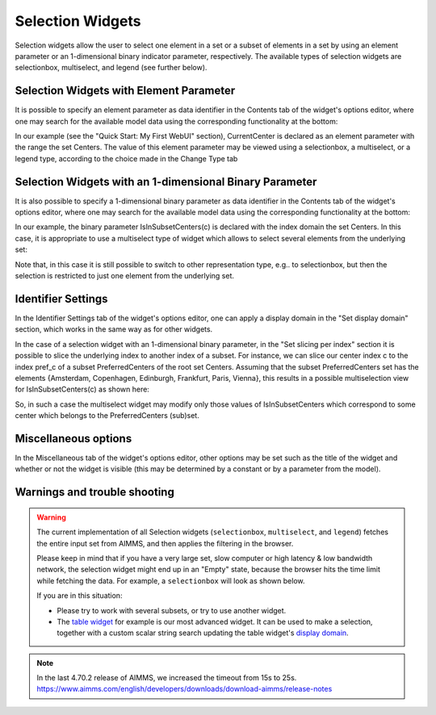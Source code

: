 Selection Widgets
=================

Selection widgets allow the user to select one element in a set or a subset of elements in a set by using an element parameter or an 1-dimensional binary indicator parameter,
respectively. The available types of selection widgets are selectionbox, multiselect, and legend (see further below).

Selection Widgets with Element Parameter
------------------------------------------------------------

It is possible to specify an element parameter as data identifier in the Contents tab of the widget's options editor, where one may search 
for the available model data using the corresponding functionality at the bottom:

.. image:: images/Selection-ContentsEP.png
    :align: center

In our example (see the "Quick Start: My First WebUI" section), CurrentCenter is declared as an element parameter with the range the set Centers. 
The value of this element parameter may be viewed using a selectionbox, a multiselect, or a legend type, according to the choice made in the Change Type tab 

.. image:: images/Selection-ViewEP.png
    :align: center

Selection Widgets with an 1-dimensional Binary Parameter
------------------------------------------------------------------------------------

It is also possible to specify a 1-dimensional binary parameter as data identifier in the Contents tab of the widget's options editor, where one may search 
for the available model data using the corresponding functionality at the bottom:

.. image:: images/Selection-ContentsBP.png
    :align: center

In our example, the binary parameter IsInSubsetCenters(c) is declared with the index domain the set Centers. In this case, it is appropriate to use a multiselect
type of widget which allows to select several elements from the underlying set:

.. image:: images/Selection-MultiselectBP.png
    :align: center

Note that, in this case it is still possible to switch to other representation type, e.g.. to selectionbox, but then the selection is restricted to just one element
from the underlying set. 

Identifier Settings
--------------------------

In the Identifier Settings tab of the widget's options editor, one can apply a display domain in the "Set display domain" section, which works in the same way as for other widgets.

In the case of a selection widget with an 1-dimensional binary parameter, in the "Set slicing per index" section it is possible to slice the underlying index to another index of a subset.
For instance, we can slice our center index c to the index pref_c of a subset PreferredCenters of the root set Centers. Assuming that the subset PreferredCenters set has the elements 
{Amsterdam, Copenhagen, Edinburgh, Frankfurt, Paris, Vienna}, this results in a possible multiselection view for IsInSubsetCenters(c) as shown here: 

.. image:: images/Selection-ViewIdentSettings.png
    :align: center

So, in such a case the multiselect widget may modify only those values of IsInSubsetCenters which correspond to some center which belongs to the PreferredCenters (sub)set.
	
Miscellaneous options
---------------------------

In the Miscellaneous tab of the widget's options editor, other options may be set such as the title of the widget and whether or not the widget is visible (this may be determined by a constant 
or by a parameter from the model).

Warnings and trouble shooting
--------------------------------

.. warning::
    
    The current implementation of all Selection widgets (``selectionbox``, ``multiselect``, and ``legend``) fetches the entire input set from AIMMS, and then applies the filtering in the browser. 

    Please keep in mind that if you have a very large set, slow computer or high latency & low bandwidth network, the selection widget might end up in an "Empty" state, because the browser hits the time limit while fetching the data. For example, a ``selectionbox`` will look as shown below.
    
    .. image:: images/EmptySelectionbox.png
    
    If you are in this situation:
    
    * Please try to work with several subsets, or try to use another widget. 
    * The `table widget <table-widget.html>`_ for example is our most advanced widget. It can be used to make a selection, together with a custom scalar string search updating the table widget's `display domain <widget-options.html#id7>`_.
    
.. note::

    In the last 4.70.2 release of AIMMS, we increased the timeout from 15s to 25s. https://www.aimms.com/english/developers/downloads/download-aimms/release-notes
